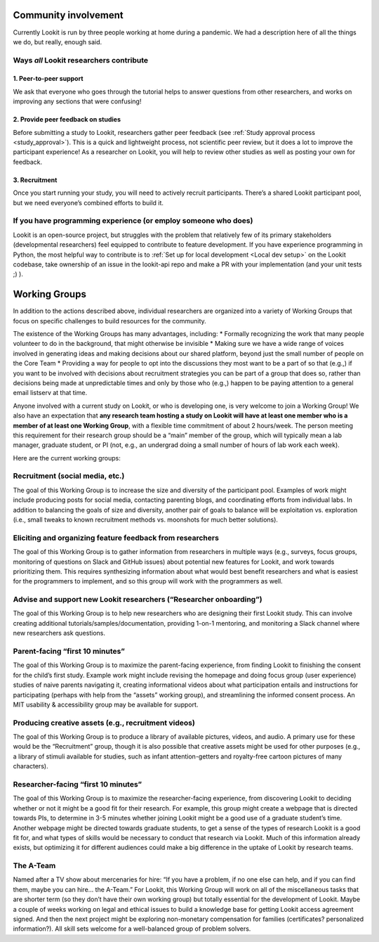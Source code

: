 Community involvement
========================

Currently Lookit is run by three people working at home during a
pandemic. We had a description here of all the things we do, but really,
enough said.

Ways *all* Lookit researchers contribute
----------------------------------------

1. Peer-to-peer support
~~~~~~~~~~~~~~~~~~~~~~~

We ask that everyone who goes through the tutorial helps to answer
questions from other researchers, and works on improving any sections
that were confusing!

2. Provide peer feedback on studies
~~~~~~~~~~~~~~~~~~~~~~~~~~~~~~~~~~~

Before submitting a study to Lookit, researchers gather peer feedback
(see :ref:`Study approval process <study_approval>`).
This is a quick and lightweight process, not scientific peer review, but
it does a lot to improve the participant experience! As a researcher on
Lookit, you will help to review other studies as well as posting your
own for feedback.

3. Recruitment
~~~~~~~~~~~~~~

Once you start running your study, you will need to actively recruit
participants. There’s a shared Lookit participant pool, but we need
everyone’s combined efforts to build it.

If you have programming experience (or employ someone who does)
---------------------------------------------------------------

Lookit is an open-source project, but struggles with the problem that relatively few of 
its primary stakeholders (developmental researchers) feel equipped to contribute to 
feature development. If you have experience programming in Python, the most helpful way 
to contribute is to :ref:`Set up for local development <Local dev setup>` on the Lookit codebase, take 
ownership of an issue in the lookit-api repo and make a PR with your implementation 
(and your unit tests ;) ).

.. _working_groups:

Working Groups
==================

In addition to the actions described above, individual researchers are
organized into a variety of Working Groups that focus on specific
challenges to build resources for the community.

The existence of the Working Groups has many advantages, including: \*
Formally recognizing the work that many people volunteer to do in the
background, that might otherwise be invisible \* Making sure we have a
wide range of voices involved in generating ideas and making decisions
about our shared platform, beyond just the small number of people on the
Core Team \* Providing a way for people to opt into the discussions they
most want to be a part of so that (e.g.,) if you want to be involved
with decisions about recruitment strategies you can be part of a group
that does so, rather than decisions being made at unpredictable times
and only by those who (e.g.,) happen to be paying attention to a general
email listserv at that time.

Anyone involved with a current study on Lookit, or who is developing
one, is very welcome to join a Working Group! We also have an
expectation that **any research team hosting a study on Lookit will have
at least one member who is a member of at least one Working Group**,
with a flexible time commitment of about 2 hours/week. The person
meeting this requirement for their research group should be a “main”
member of the group, which will typically mean a lab manager, graduate
student, or PI (not, e.g., an undergrad doing a small number of hours of
lab work each week).

Here are the current working groups:

Recruitment (social media, etc.)
--------------------------------------------------------------------------------

The goal of this Working Group is to increase the size and diversity of
the participant pool. Examples of work might include producing posts for
social media, contacting parenting blogs, and coordinating efforts from
individual labs. In addition to balancing the goals of size and
diversity, another pair of goals to balance will be exploitation
vs. exploration (i.e., small tweaks to known recruitment methods
vs. moonshots for much better solutions).

Eliciting and organizing feature feedback from researchers
--------------------------------------------------------------------------------

The goal of this Working Group is to gather information from researchers
in multiple ways (e.g., surveys, focus groups, monitoring of questions
on Slack and GitHub issues) about potential new features for Lookit, and
work towards prioritizing them. This requires synthesizing information
about what would best benefit researchers and what is easiest for the
programmers to implement, and so this group will work with the
programmers as well.

Advise and support new Lookit researchers (“Researcher onboarding”)
--------------------------------------------------------------------------------

The goal of this Working Group is to help new researchers who are
designing their first Lookit study. This can involve creating additional
tutorials/samples/documentation, providing 1-on-1 mentoring, and
monitoring a Slack channel where new researchers ask questions.

Parent-facing “first 10 minutes”
--------------------------------------------------------------------------------

The goal of this Working Group is to maximize the parent-facing
experience, from finding Lookit to finishing the consent for the child’s
first study. Example work might include revising the homepage and doing
focus group (user experience) studies of naive parents navigating it,
creating informational videos about what participation entails and
instructions for participating (perhaps with help from the “assets”
working group), and streamlining the informed consent process. An MIT
usability & accessibility group may be available for support.

Producing creative assets (e.g., recruitment videos)
--------------------------------------------------------------------------------

The goal of this Working Group is to produce a library of available
pictures, videos, and audio. A primary use for these would be the
“Recruitment” group, though it is also possible that creative assets
might be used for other purposes (e.g., a library of stimuli available
for studies, such as infant attention-getters and royalty-free cartoon
pictures of many characters).

Researcher-facing “first 10 minutes”
--------------------------------------------------------------------------------

The goal of this Working Group is to maximize the researcher-facing
experience, from discovering Lookit to deciding whether or not it might
be a good fit for their research. For example, this group might create a
webpage that is directed towards PIs, to determine in 3-5 minutes
whether joining Lookit might be a good use of a graduate student’s time.
Another webpage might be directed towards graduate students, to get a
sense of the types of research Lookit is a good fit for, and what types
of skills would be necessary to conduct that research via Lookit. Much
of this information already exists, but optimizing it for different
audiences could make a big difference in the uptake of Lookit by
research teams.

The A-Team
--------------------------------------------------------------------------------

Named after a TV show about mercenaries for hire: “If you have a
problem, if no one else can help, and if you can find them, maybe you
can hire… the A-Team.” For Lookit, this Working Group will work on all
of the miscellaneous tasks that are shorter term (so they don’t have
their own working group) but totally essential for the development of
Lookit. Maybe a couple of weeks working on legal and ethical issues to
build a knowledge base for getting Lookit access agreement signed. And
then the next project might be exploring non-monetary compensation for
families (certificates? personalized information?). All skill sets
welcome for a well-balanced group of problem solvers.

